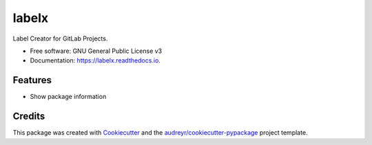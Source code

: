======
labelx
======


.. image:: https://img.shields.io/pypi/v/labelx.svg
        :target: https://pypi.python.org/pypi/labelx

.. image:: https://readthedocs.org/projects/labelx/badge/?version=latest
        :target: https://labelx.readthedocs.io/en/latest/?badge=latest
        :alt: Documentation Status




Label Creator for GitLab Projects.


* Free software: GNU General Public License v3
* Documentation: https://labelx.readthedocs.io.


Features
--------

* Show package information

Credits
-------

This package was created with Cookiecutter_ and the `audreyr/cookiecutter-pypackage`_ project template.

.. _Cookiecutter: https://github.com/audreyr/cookiecutter
.. _`audreyr/cookiecutter-pypackage`: https://github.com/audreyr/cookiecutter-pypackage
